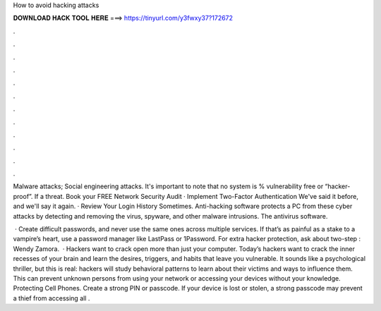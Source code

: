 How to avoid hacking attacks



𝐃𝐎𝐖𝐍𝐋𝐎𝐀𝐃 𝐇𝐀𝐂𝐊 𝐓𝐎𝐎𝐋 𝐇𝐄𝐑𝐄 ===> https://tinyurl.com/y3fwxy37?172672



.



.



.



.



.



.



.



.



.



.



.



.

Malware attacks; Social engineering attacks. It's important to note that no system is % vulnerability free or “hacker-proof”. If a threat. Book your FREE Network Security Audit · Implement Two-Factor Authentication We've said it before, and we'll say it again. · Review Your Login History Sometimes. Anti-hacking software protects a PC from these cyber attacks by detecting and removing the virus, spyware, and other malware intrusions. The antivirus software.

 · Create difficult passwords, and never use the same ones across multiple services. If that’s as painful as a stake to a vampire’s heart, use a password manager like LastPass or 1Password. For extra hacker protection, ask about two-step : Wendy Zamora.  · Hackers want to crack open more than just your computer. Today’s hackers want to crack the inner recesses of your brain and learn the desires, triggers, and habits that leave you vulnerable. It sounds like a psychological thriller, but this is real: hackers will study behavioral patterns to learn about their victims and ways to influence them. This can prevent unknown persons from using your network or accessing your devices without your knowledge. Protecting Cell Phones. Create a strong PIN or passcode. If your device is lost or stolen, a strong passcode may prevent a thief from accessing all .
